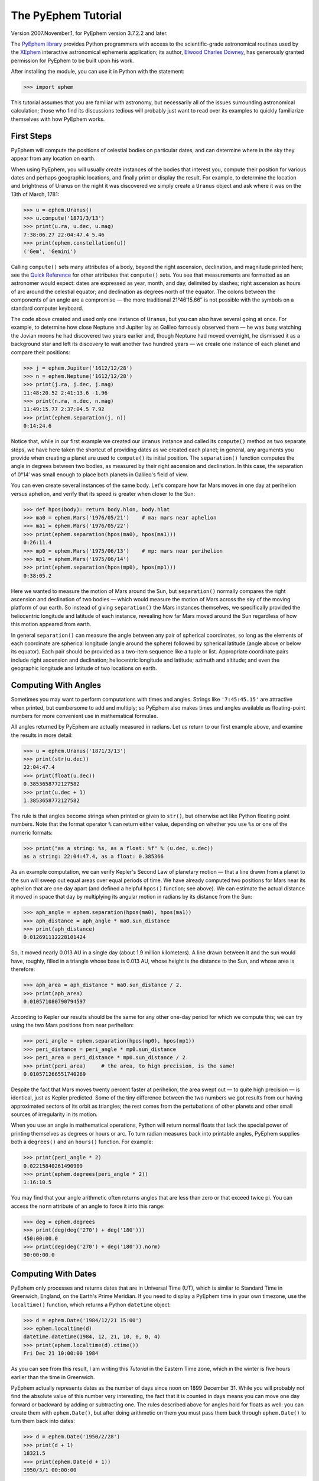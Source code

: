 ====================
The PyEphem Tutorial
====================

Version 2007.November.1, for PyEphem version 3.7.2.2 and later.

The `PyEphem library`_ provides Python programmers
with access to the scientific-grade astronomical routines
used by the `XEphem`_ interactive astronomical ephemeris application;
its author, `Elwood Charles Downey`_, has generously granted permission
for PyEphem to be built upon his work.

After installing the module,
you can use it in Python with the statement:

.. _PyEphem library: http://rhodesmill.org/pyephem/
.. _XEphem: http://www.clearskyinstitute.com/xephem/
.. _Elwood Charles Downey: http://www.clearskyinstitute.com/resumes/ecdowney/resume.html

>>> import ephem

This tutorial assumes that you are familiar with astronomy,
but necessarily all of the issues surrounding astronomical calculation;
those who find its discussions tedious
will probably just want to read over its examples
to quickly familiarize themselves with how PyEphem works.

First Steps
-----------

PyEphem will compute the positions of celestial bodies on particular dates,
and can determine where in the sky they appear from any location on earth.

When using PyEphem,
you will usually create instances of the bodies that interest you,
compute their position for various dates and perhaps geographic locations,
and finally print or display the result.
For example,
to determine the location and brightness of Uranus
on the night it was discovered
we simply create a ``Uranus`` object
and ask where it was on the 13th of March, 1781:

>>> u = ephem.Uranus()
>>> u.compute('1871/3/13')
>>> print(u.ra, u.dec, u.mag)
7:38:06.27 22:04:47.4 5.46
>>> print(ephem.constellation(u))
('Gem', 'Gemini')

Calling ``compute()`` sets many attributes of a body,
beyond the right ascension, declination, and magnitude printed here;
see the `Quick Reference`_
for other attributes that ``compute()`` sets.
You see that measurements are formatted as an astronomer would expect:
dates are expressed as year, month, and day, delimited by slashes;
right ascension as hours of arc around the celestial equator;
and declination as degrees north of the equator.
The colons between the components of an angle are a compromise —
the more traditional 21°46′15.66′′ is not possible
with the symbols on a standard computer keyboard.

.. _Quick Reference: quick

The code above created and used only one instance of ``Uranus``,
but you can also have several going at once.
For example,
to determine how close Neptune and Jupiter lay
as Galileo famously observed them —
he was busy watching the Jovian moons he had discovered two years earlier
and, though Neptune had moved overnight, he dismissed it as a background star
and left its discovery to wait another two hundred years —
we create one instance of each planet and compare their positions:

>>> j = ephem.Jupiter('1612/12/28')
>>> n = ephem.Neptune('1612/12/28')
>>> print(j.ra, j.dec, j.mag)
11:48:20.52 2:41:13.6 -1.96
>>> print(n.ra, n.dec, n.mag)
11:49:15.77 2:37:04.5 7.92
>>> print(ephem.separation(j, n))
0:14:24.6

Notice that, while in our first example
we created our ``Uranus`` instance
and called its ``compute()`` method as two separate steps,
we have here taken the shortcut of providing dates
as we created each planet;
in general, any arguments you provide when creating a planet
are used to ``compute()`` its initial position.
The ``separation()`` function
computes the angle in degrees between two bodies,
as measured by their right ascension and declination.
In this case,
the separation of 0°14′
was small enough to place both planets in Galileo's field of view.

You can even create several instances of the same body.
Let's compare how far Mars moves in one day at perihelion versus aphelion,
and verify that its speed is greater when closer to the Sun:

>>> def hpos(body): return body.hlon, body.hlat
>>> ma0 = ephem.Mars('1976/05/21')    # ma: mars near aphelion
>>> ma1 = ephem.Mars('1976/05/22')
>>> print(ephem.separation(hpos(ma0), hpos(ma1)))
0:26:11.4
>>> mp0 = ephem.Mars('1975/06/13')    # mp: mars near perihelion
>>> mp1 = ephem.Mars('1975/06/14')
>>> print(ephem.separation(hpos(mp0), hpos(mp1)))
0:38:05.2

Here we wanted to measure the motion of Mars around the Sun,
but ``separation()`` normally compares
the right ascension and declination of two bodies —
which would measure the motion of Mars across the sky
of the moving platform of our earth.
So instead of giving ``separation()`` the Mars instances themselves,
we specifically provided
the heliocentric longitude and latitude of each instance,
revealing how far Mars moved around the Sun
regardless of how this motion appeared from earth.

In general ``separation()`` can measure the angle
between any pair of spherical coordinates,
so long as the elements of each coordinate are spherical longitude
(angle around the sphere)
followed by spherical latitude
(angle above or below its equator).
Each pair should be provided as a two-item sequence like a tuple or list.
Appropriate coordinate pairs include right ascension and declination;
heliocentric longitude and latitude;
azimuth and altitude;
and even the geographic longitude and latitude of two locations on earth.

Computing With Angles
---------------------

Sometimes you may want to perform computations with times and angles.
Strings like ``'7:45:45.15'`` are attractive when printed,
but cumbersome to add and multiply;
so PyEphem also makes times and angles available as floating-point numbers
for more convenient use in mathematical formulae.

All angles returned by PyEphem are actually measured in radians.
Let us return to our first example above,
and examine the results in more detail:

>>> u = ephem.Uranus('1871/3/13')
>>> print(str(u.dec))
22:04:47.4
>>> print(float(u.dec))
0.3853658772127582
>>> print(u.dec + 1)
1.3853658772127582

The rule is that angles become strings when printed or given to ``str()``,
but otherwise act like Python floating point numbers.
Note that the format operator ``%`` can return either value,
depending on whether you use ``%s`` or one of the numeric formats:

>>> print("as a string: %s, as a float: %f" % (u.dec, u.dec))
as a string: 22:04:47.4, as a float: 0.385366

As an example computation,
we can verify Kepler's Second Law of planetary motion —
that a line drawn from a planet to the sun
will sweep out equal areas over equal periods of time.
We have already computed two positions for Mars near its aphelion
that are one day apart
(and defined a helpful ``hpos()`` function; see above).
We can estimate the actual distance it moved in space that day
by multiplying its angular motion in radians by its distance from the Sun:

>>> aph_angle = ephem.separation(hpos(ma0), hpos(ma1))
>>> aph_distance = aph_angle * ma0.sun_distance
>>> print(aph_distance)
0.012691112228101424

So, it moved nearly 0.013 AU in a single day (about 1.9 million kilometers).
A line drawn between it and the sun would have, roughly,
filled in a triangle whose base is 0.013 AU,
whose height is the distance to the Sun,
and whose area is therefore:

>>> aph_area = aph_distance * ma0.sun_distance / 2.
>>> print(aph_area)
0.010571080790794597

According to Kepler our results should be the same
for any other one-day period for which we compute this;
we can try using the two Mars positions from near perihelion:

>>> peri_angle = ephem.separation(hpos(mp0), hpos(mp1))
>>> peri_distance = peri_angle * mp0.sun_distance
>>> peri_area = peri_distance * mp0.sun_distance / 2.
>>> print(peri_area)     # the area, to high precision, is the same!
0.010571266551740269

Despite the fact that Mars moves twenty percent faster at perihelion,
the area swept out — to quite high precision — is identical,
just as Kepler predicted.
Some of the tiny difference between the two numbers we got
results from our having approximated sectors of its orbit as triangles;
the rest comes from the pertubations of other planets
and other small sources of irregularity in its motion.

When you use an angle in mathematical operations,
Python will return normal floats that lack the special power
of printing themselves as degrees or hours or arc.
To turn radian measures back into printable angles,
PyEphem supplies both a ``degrees()`` and an ``hours()`` function.
For example:

>>> print(peri_angle * 2)
0.02215840261490909
>>> print(ephem.degrees(peri_angle * 2))
1:16:10.5

You may find that your angle arithmetic often returns angles
that are less than zero or that exceed twice pi.
You can access the ``norm`` attribute of an angle
to force it into this range:

>>> deg = ephem.degrees
>>> print(deg(deg('270') + deg('180')))
450:00:00.0
>>> print(deg(deg('270') + deg('180')).norm)
90:00:00.0

Computing With Dates
--------------------

PyEphem only processes and returns dates that are in Universal Time (UT),
which is simliar to Standard Time in Greenwich, England,
on the Earth's Prime Meridian.
If you need to display a PyEphem time in your own timezone,
use the ``localtime()`` function,
which returns a Python ``datetime`` object:

>>> d = ephem.Date('1984/12/21 15:00')
>>> ephem.localtime(d)
datetime.datetime(1984, 12, 21, 10, 0, 0, 4)
>>> print(ephem.localtime(d).ctime())
Fri Dec 21 10:00:00 1984

As you can see from this result,
I am writing this *Tutorial* in the Eastern Time zone,
which in the winter is five hours earlier than the time in Greenwich.

PyEphem actually represents dates
as the number of days since noon on 1899 December 31.
While you will probably not find
the absolute value of this number very interesting,
the fact that it is counted in days
means you can move one day forward or backward
by adding or subtracting one.
The rules described above for angles hold for floats as well:
you can create them with ``ephem.Date()``,
but after doing arithmetic on them
you must pass them back through ``ephem.Date()``
to turn them back into dates:

>>> d = ephem.Date('1950/2/28')
>>> print(d + 1)
18321.5
>>> print(ephem.Date(d + 1))
1950/3/1 00:00:00

The ``ephem`` module provides three constants
``hour``, ``minute``, and ``second``,
which can be added or subtracted from dates
to increment or decrement them by the desired amount.

You can specify dates in several formats;
not only can the strings that specify them
use either floating point days or provide hours, minutes, and seconds,
but you can also provide the components of the date in a tuple.
The following assignments are all equivalent:

>>> d = ephem.Date(34530.34375)
>>> d = ephem.Date('1994/7/16.84375')
>>> d = ephem.Date('1994/7/16 20:15')
>>> d = ephem.Date((1994, 7, 16.84375))
>>> d = ephem.Date((1994, 7, 16, 20, 15, 0))

And to complement the fact that you can specify dates as a tuple,
two methods are provided for extracting the date as a tuple:
``triple()`` returns a year, month, and floating point day,
while ``tuple()`` provides everything down to floating point seconds.
After any of the above calls,
the date can be examined as:

>>> print('as a float: %f\nas a string: "%s"' % (d, d))
as a float: 34530.343750
as a string: "1994/7/16 20:15:00"
>>> print(d.triple())
(1994, 7, 16.84375)
>>> print(d.tuple())
(1994, 7, 16, 20, 15, 0.0)

Any PyEphem function argument that requires an angle or date
will accept any of the representations shown above;
so you could, for instance,
give a three-element tuple
directly to ``compute()`` for the date,
rather than having to pass the tuple through the
``Date()`` function before using it
(though the latter approach would also work).

Computations for Particular Observers
-------------------------------------

The examples so far have determined
the position of bodies against the background of stars,
and their location in the solar system.
But to observe a body we need to know more —
whether it is visible from our latitude,
when it rises and sets,
and the height it achieves above our horizon.
In return for this more detailed information,
PyEphem quite reasonably demands to know our position on the earth's surface;
we can provide this through an object called an ``Observer``:

>>> gatech = ephem.Observer()
>>> gatech.lon, gatech.lat = '-84.39733', '33.775867'

When the ``Observer`` is provided to ``compute()``
instead of a simple date and epoch,
PyEphem has enough information
to determine where in the sky the body appears.
Fill in the ``date`` and ``epoch`` fields of the ``Observer``
with the values you would otherwise provide to ``compute()``;
the epoch defaults to the year 2000 if you do not set it yourself.
As an example, we can examine the 1984 eclipse of the sun from Atlanta:

>>> gatech.date = '1984/5/30 16:22:56'   # 12:22:56 EDT
>>> sun, moon = ephem.Sun(), ephem.Moon()
>>> sun.compute(gatech)
>>> moon.compute(gatech)
>>> print(sun.alt, sun.az)
70:08:39.2 122:11:26.4
>>> print(moon.alt, moon.az)
70:08:39.5 122:11:26.0

For those unfamiliar with azimuth and altitude:
they describe position in the sky by measuring angle around the horizon,
then angle above the horizon.
To locate the Sun and Moon in this instance,
you would begin by facing north and then turn right 122°,
bringing you almost around to the southeast
(which lies 125° around the sky from north);
and by looking 70° above that point on the horizon —
fairly high, given that 90° is directly overhead —
you would find the Sun and Moon.

Eclipses are classified as *partial*
when the Moon merely takes a bite out of the Sun;
*annular*
when the Moon passes inside the disc of the sun
to leave only a brilliant ring (Latin *annulus*) visible;
and *total* when the moon is large enough to cover the Sun completely.
To classify this eclipse we must compare the size of the Sun and Moon
to the distance between them.
Since each argument to ``separation()``
can be an arbitrary measure of spherical longitude and latitude,
we can provide azimuth and altitude:

>>> print(ephem.separation((sun.az, sun.alt), (moon.az, moon.alt)))
0:00:00.3
>>> print(sun.size, moon.size, sun.size - moon.size)
1892.912109375 1891.8577880859375 1.0543212890625

The Sun's diameter is larger by 1.05′′,
so placing the Moon at its center
would leave an annulus of width
1.05′′ / 2 = 0.52′′
visible around the Moon's edge.
But, in fact, the center of the Moon lies 0.48 arc seconds
towards one edge of the sun —
not enough to move its edge outside the sun and make a partial eclipse,
but enough to make a quite lopsided annular eclipse,
whose annulus is 0.52′′ + 0.48 = 1.00′′
wide on one side
and a scant 0.52′′ - 0.48 = 0.04′′ on the other.

The sky positions computed by PyEphem
take into account the refraction of the atmosphere,
which bends upwards the images of bodies near the horizon.
During sunset, for example, the descent of the sun appears to slow
because the atmosphere bends its image upwards as it approaches the horizon:

>>> gatech.date = '1984/5/31 00:00'   # 20:00 EDT
>>> sun.compute(gatech)
>>> for i in range(8):
...     old_az, old_alt = sun.az, sun.alt
...     gatech.date += ephem.minute * 5.
...     sun.compute(gatech)
...     sep = ephem.separation((old_az, old_alt), (sun.az, sun.alt))
...     print(gatech.date, sun.alt, sep)
1984/5/31 00:05:00 6:17:36.8 1:08:48.1
1984/5/31 00:10:00 5:21:15.6 1:08:36.3
1984/5/31 00:15:00 4:25:31.6 1:08:20.0
1984/5/31 00:20:00 3:30:34.2 1:07:56.5
1984/5/31 00:25:00 2:36:37.8 1:07:22.7
1984/5/31 00:30:00 1:44:04.6 1:06:32.2
1984/5/31 00:35:00 0:53:28.7 1:05:17.0
1984/5/31 00:40:00 0:05:37.8 1:03:28.3

We see that the Sun's apparent angular speed
indeed decreased as it approached the horizon,
from around 1°08′ to barely 1°03′ each five minutes.

Since atmospheric refraction varies with temperature and pressure,
you can improve the accuracy of PyEphem
by providing these values from a local forecast,
or at least from average values for your location and season.
By default an ``Observer`` uses 15°C and 1010 mB,
the values for these parameters at sea level
in the standard atmosphere model used in aviation.
Setting the pressure to zero
directs PyEphem to simply ignore atmospheric refraction.

Once PyEphem knows your location it can also work out
when bodies rise, cross your meridian, and set each day.
These computations can be fairly involved,
since planets continue their journey among the stars
even as the rotation of the earth brings them across the sky;
PyEphem has to internally re-compute their position several times
before it finds the exact circumstances of rising or setting.
But this is taken care of automatically,
leaving you to simply ask:

>>> print(gatech.next_setting(sun))
1984/5/31 00:42:21
>>> print(sun.alt, sun.az)
-0:15:46.4 297:20:44.3

Functions also exist for finding risings, transits, and —
just for completeness —
the moment of “anti-transit” when the object lies along the meridian
directly under your feet.
See the section on `transit, rising, and setting`_
in the Quick Reference for more details.

.. _transit, rising, and setting: quick#transit-rising-setting

Loading Bodies From Catalogues
------------------------------

So far we have dealt with the planets, the Sun, and the Moon —
major bodies whose orbits PyEphem already knows in great detail.
But for minor bodies, like comets and asteroids,
you must aquire and load the orbital parameters yourself.

Understand that because the major planets constantly perturb
the other bodies in the solar system, including each other,
it requires great effort —
years of observation yielding formulae with dozens or hundreds of terms —
to predict the position of a body accurately over decades or centuries.
For a comet or asteroid,
astronomers find it more convenient
to describe its orbit as perfect ellipse, parabola, or hyperbola,
and then issue new orbital parameters as its orbit changes.

The PyEphem home page provides links to several
`online catalogs`_ of orbital elements.
Once you have obtained elements for a particular body,
simply provide them to PyEphem's ``readdb()`` function
in `ephem database format`_ and the resulting object is ready to use:

>>> yh = ephem.readdb("C/2002 Y1 (Juels-Holvorcem),e,103.7816," +
...    "166.2194,128.8232,242.5695,0.0002609,0.99705756,0.0000," +
...    "04/13.2508/2003,2000,g  6.5,4.0")
>>> yh.compute('2003/4/11')
>>> print(yh.name)
C/2002 Y1 (Juels-Holvorcem)
>>> print(yh.ra, yh.dec)
0:22:44.58 26:49:48.1
>>> print(ephem.constellation(yh), yh.mag)
('And', 'Andromeda') 5.96

.. _online catalogs: http://rhodesmill.org/pyephem/catalogs
.. _ephem database format: http://www.clearskyinstitute.com/xephem/help/xephem.html#mozTocId468501

(Unfortunately, the library upon which PyEphem is build
truncates object names to twenty characters, as you can see.)
Each call to ``readdb()`` returns an object appropriate
for the orbit specified in the database entry;
in this case it has returned an ``EllipticalBody``:

>>> print(yh) # doctest: +ELLIPSIS
<ephem.EllipticalBody 'C/2002 Y1 (Juels-Holvorcem)' at 0x...>

For objects for which you cannot find an entry in ephem database format,
you can always create the appropriate kind of object
and then fill in its orbital parameters yourself;
see the `Quick Reference`_ for their names and meanings.
By calling the ``writedb()`` function of a PyEphem object,
you can even get it to generate its own database entry
for archiving or distribution.

.. _Quick Reference: quick

There is one other database format with which PyEphem is familiar:
the NORAD Two-Line Element format (TLE) used for earth satellites.
Here are some recent elements for the International Space Station.

>>> iss = ephem.readtle("ISS (ZARYA)",
...  "1 25544U 98067A   03097.78853147  .00021906  00000-0  28403-3 0  8652",
...  "2 25544  51.6361  13.7980 0004256  35.6671  59.2566 15.58778559250029")
>>> gatech.date = '2003/3/23'
>>> iss.compute(gatech)
>>> print(iss.rise_time, iss.transit_time, iss.set_time)
2003/3/23 00:00:44 2003/3/23 00:03:22 2003/3/23 00:06:00

Note that earth satellites are fast movers —
in this case rising and setting in less than six minutes!
They can therefore have multiple risings and settings each day,
and the particular ones you get from ``rise_time`` and ``set_time``
depend on the particular time of day for which you ask.
Repeating the above query eight hours later gives complete different results:

>>> gatech.date = '2003/3/23 8:00'
>>> iss.compute(gatech)
>>> print(iss.rise_time, iss.transit_time, iss.set_time)
2003/3/23 08:03:41 2003/3/23 08:08:29 2003/3/23 08:13:16

When calling ``compute()`` for an earth satellite
you should provide an ``Observer``,
and not simply a date and epoch,
since its location is entirely dependent
upon the location from which you are observing.
PyEphem provides extra information about earth satellites,
beyond the ones available for other objects;
again, see the `Quick Reference`_ for details.

.. _Quick Reference: quick

Fixed Objects, Precession, and Epochs
-------------------------------------

The simplest kind of object to create from a catalog entry
are *fixed* objects,
for which a constant right ascension and declination are specified.
These include stars, nebulae, global clusters, and galaxies.
One example is Polaris, the North Star,
which lies at the end of Ursa Minor's tail:

>>> polaris = ephem.readdb("Polaris,f|M|F7,2:31:48.704,89:15:50.72,2.02,2000")
>>> print(polaris.dec)
Traceback (most recent call last):
 ...
RuntimeError: field dec undefined until first compute()

We are able to create the object successfully —
why should asking its position raise a runtime error?
The reason is that fixed objects, like planets,
have an undefined position and magnitude
until you call their ``compute()`` method
to determine their position for a particular date or ``Observer``:

>>> polaris.compute()    # uses the current time by default
>>> print(polaris.a_dec)
89:15:50.7
>>> print(ephem.degrees(ephem.degrees('90') - polaris.a_dec))
0:44:09.3

Much better; we see that the `North Star` lies
less than forty-five arc minutes from the pole.
But why should we have to call ``compute()``
for something fixed —
something whose position is considered permanent,
and which should not move between one date and another?

The reason is that, while `fixed` stars and nebulae
are indeed nearly motionless over the span of human civilization,
the coordinate system by which we designate their positions
changes more rapidly.
Right ascension and declination are based
upon the orientation of the earth's pole —
but it turns out that the pole slowly revolves
(around the axis of the ecliptic plane)
like the axis of a whirling top,
completing each revolution in roughly 25,800 years.
This motion is called *precession*.
Because this makes the entire coordinate system shift slightly every year,
is not sufficient to state that Polaris lies at
2h31m right ascension and 89:15° declination;
you have to say in *which year*.

That is why the Polaris entry above ends with ``2000``;
this gives the year for which the coordinates are correct,
called the *epoch* of the coordinates.
Because the year 2000 is currently a very popular epoch
for quoting positions and orbital parameters,
``compute()`` uses it by default;
but we can provide an ``epoch=`` keyword parameter
to have the coordinates translated into those for another year:

>>> polaris.compute(epoch='2100')
>>> print(polaris.a_dec)
89:32:26.1

Thus we see that in another hundred years Polaris
will actually lie closer to the pole that it does today.
(The ``'2100'`` is the same year/month/day format you have seen already,
missing both its month and day
because we are not bothering to be that specific.)
If you enter subsequent years you will find
that 2100 is very nearly the closest approach of the pole to Polaris,
and that soon afterwards they move apart.
For much of the twenty-five thousand year journey the pole makes,
there are no stars very near;
we may have been lucky to have held the Age of Exploration
as the pole was approaching as convenient a star as Polaris.

Today a dim star in Draco named Thuban
lies more than twenty degrees from the pole:

>>> thuban = ephem.readdb("Thuban,f|V|A0,14:4:23.3,64:22:33,3.65,2000")
>>> thuban.compute()
>>> print(thuban.a_dec)
64:22:33.0

But in 2801 BC, as the Egyptians built the pyramids,
Thuban served as their pole star,
while Polaris lay further from their pole than Thuban lies from ours today:

>>> thuban.compute(epoch='-2800')
>>> print(thuban.a_dec)
89:54:35.0
>>> polaris.compute(epoch='-2800')
>>> print(polaris.a_dec)
63:33:17.6

Realize that in these examples I have been lazy
by giving ``compute()`` an epoch without an actual date,
which requests the *current* position of each star
in the coordinates of another epoch.
This makes no difference for these fixed objects,
since their positions never change;
but when dealing with moving objects
one must always keep in mind the difference
between the date for which you want their position computed,
and the epoch in which you want those coordinates expressed.
Here are some example ``compute()`` calls,
beginning with one like the above but for a moving object:

``halley.compute(epoch='1066')``
 This is probably useless:
 it computes the current position of ``halley``,
 but returns coordinates relative
 to the direction the earth's axis was pointing in the year 1066.
 Unless you use a Conquest-era star atlas, this is not useful.

``halley.compute('1066', epoch='1066')``
 This is slightly more promising:
 it computes the position of ``halley`` in 1066
 and returns coordinates for the orientation of the earth in that year.
 This might help you visualize
 how the object was positioned above contemporary observers,
 who considered it an ill omen in the imminent conflict
 between King Harold of England and William the Bastard.
 But to plot this position against a background of stars,
 you would first have to recompute each star's position in 1066 coordinates.

``halley.compute('1066')``
 This is what you will probably use most often;
 you get the position of ``halley`` in the year 1066
 but expressed in the 2000 coordinates that your star atlas probably uses.

When planning to observe with an equatorial telescope,
you may want to use the current date as your epoch,
because the rotation of the sky above your telescope
is determined by where the pole points today,
not where it pointed in 2000 or some other convenient epoch.
Computing positions in the epoch of their date
is accomplished by simply providing the same argument for both date and epoch:

>>> j = ephem.Jupiter()
>>> j.compute(epoch=ephem.now())   # so both date and epoch are now
>>> print(j.a_ra, j.a_dec) # doctest: +SKIP
8:44:29.49 19:00:10.23
>>> j.compute('2003/3/25', epoch='2003/3/25')
>>> print(j.a_ra, j.a_dec)
8:43:32.82 19:03:32.5

Be careful when computing distances;
comparing two positions in the coordinates of their own epochs
will give slightly different results
than if the two were based on the same epoch:

>>> j1, j2 = ephem.Jupiter(), ephem.Jupiter()
>>> j1.compute('2003/3/1')
>>> j2.compute('2003/4/1')
>>> print(ephem.separation(
...     (j1.a_ra, j1.a_dec),
...     (j2.a_ra, j2.a_dec)))   # coordinates are both epoch 2000
1:46:35.9
>>> j1.compute('2003/3/1', '2003/3/1')
>>> j2.compute('2003/4/1', '2003/4/1')
>>> print(ephem.separation(
...     (j1.a_ra, j1.a_dec),
...     (j2.a_ra, j2.a_dec)))   # coordinates are both epoch-of-date
1:46:31.6

Comparing coordinates of the same epoch, as in the first call above,
measures motion against the background of stars;
comparing coordinates from different epochs, as in the second call,
measures motion against the slowly shifting coordinate system of the earth.
Users are most often interested in the first kind of measurement,
and stick with a single epoch the whole way through a computation.

It was for the sake of simplicity
that all of the examples in this section
simply provided dates as arguments to the ``compute()`` function.
If you are instead using an ``Observer`` argument,
then you specify the epoch through the observer's ``epoch`` variable,
not through the ``epoch=`` argument.
Observers use epoch 2000 by default.

Finally,
make sure you understand
that your choice of epoch only affects absolute position —
the right ascension and declination returned for objects —
*not* the azimuth and altitude of an object above an observer.
This is because the sun will hang in the same position over Atlanta
whether the star atlas with which you plot its position
has epoch 2000, or 1950, or even 1066 coordinates;
the epoch only affects how you name locations in the sky,
not how they are positioned with respect to you.
